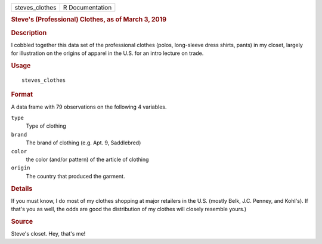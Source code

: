 .. container::

   ============== ===============
   steves_clothes R Documentation
   ============== ===============

   .. rubric:: Steve's (Professional) Clothes, as of March 3, 2019
      :name: steves-professional-clothes-as-of-march-3-2019

   .. rubric:: Description
      :name: description

   I cobbled together this data set of the professional clothes (polos,
   long-sleeve dress shirts, pants) in my closet, largely for
   illustration on the origins of apparel in the U.S. for an intro
   lecture on trade.

   .. rubric:: Usage
      :name: usage

   ::

      steves_clothes

   .. rubric:: Format
      :name: format

   A data frame with 79 observations on the following 4 variables.

   ``type``
      Type of clothing

   ``brand``
      The brand of clothing (e.g. Apt. 9, Saddlebred)

   ``color``
      the color (and/or pattern) of the article of clothing

   ``origin``
      The country that produced the garment.

   .. rubric:: Details
      :name: details

   If you must know, I do most of my clothes shopping at major retailers
   in the U.S. (mostly Belk, J.C. Penney, and Kohl's). If that's you as
   well, the odds are good the distribution of my clothes will closely
   resemble yours.)

   .. rubric:: Source
      :name: source

   Steve's closet. Hey, that's me!
